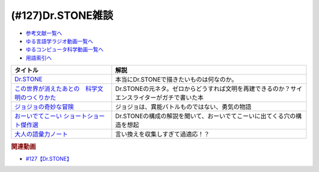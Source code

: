 .. _雑談127参考文献:

.. :ref:`雑談127参考文献 <雑談127参考文献>`

(#127)Dr.STONE雑談
=================================

* `参考文献一覧へ </reference/>`_ 
* `ゆる言語学ラジオ動画一覧へ </videos/yurugengo_radio_list.html>`_ 
* `ゆるコンピュータ科学動画一覧へ </videos/yurucomputer_radio_list.html>`_ 
* `用語索引へ </genindex.html>`_ 

.. raw:: html

  <!--Dr.STONE--><a href="https://www.amazon.co.jp/Dr-STONE-1-%E3%82%B8%E3%83%A3%E3%83%B3%E3%83%97%E3%82%B3%E3%83%9F%E3%83%83%E3%82%AF%E3%82%B9DIGITAL-%E7%A8%B2%E5%9E%A3%E7%90%86%E4%B8%80%E9%83%8E-ebook/dp/B071VV14SF?crid=25I64DUH96W1U&keywords=%E3%83%89%E3%82%AF%E3%82%BF%E3%83%BC%E3%82%B9%E3%83%88%E3%83%BC%E3%83%B3&qid=1653296287&sprefix=dokuta-suto%2Caps%2C207&sr=8-8&linkCode=li1&tag=takaoutputblo-22&linkId=d262da594224a400e329cf4040e087cb&language=ja_JP&ref_=as_li_ss_il" target="_blank"><img border="0" src="//ws-fe.amazon-adsystem.com/widgets/q?_encoding=UTF8&ASIN=B071VV14SF&Format=_SL110_&ID=AsinImage&MarketPlace=JP&ServiceVersion=20070822&WS=1&tag=takaoutputblo-22&language=ja_JP" ></a><img src="https://ir-jp.amazon-adsystem.com/e/ir?t=takaoutputblo-22&language=ja_JP&l=li1&o=9&a=B071VV14SF" width="1" height="1" border="0" alt="" style="border:none !important; margin:0px !important;" />
  <!--ジョジョの奇妙な冒険--><a href="https://www.amazon.co.jp/%E3%82%B8%E3%83%A7%E3%82%B8%E3%83%A7%E3%81%AE%E5%A5%87%E5%A6%99%E3%81%AA%E5%86%92%E9%99%BA-%E7%AC%AC1%E9%83%A8-%E3%83%A2%E3%83%8E%E3%82%AF%E3%83%AD%E7%89%88-1-%E3%82%B8%E3%83%A3%E3%83%B3%E3%83%97%E3%82%B3%E3%83%9F%E3%83%83%E3%82%AF%E3%82%B9DIGITAL-ebook/dp/B009LHC7A4?keywords=%E3%82%B8%E3%83%A7%E3%82%B8%E3%83%A7%E3%81%AE%E5%A5%87%E5%A6%99%E3%81%AA%E5%86%92%E9%99%BA&qid=1653313441&sprefix=%E3%82%B8%E3%83%A7%E3%82%B8%E3%83%A7%E3%81%AE%2Caps%2C176&sr=8-8&linkCode=li1&tag=takaoutputblo-22&linkId=4a5931758c6768a76a38f208dfeeca8c&language=ja_JP&ref_=as_li_ss_il" target="_blank"><img border="0" src="//ws-fe.amazon-adsystem.com/widgets/q?_encoding=UTF8&ASIN=B009LHC7A4&Format=_SL110_&ID=AsinImage&MarketPlace=JP&ServiceVersion=20070822&WS=1&tag=takaoutputblo-22&language=ja_JP" ></a><img src="https://ir-jp.amazon-adsystem.com/e/ir?t=takaoutputblo-22&language=ja_JP&l=li1&o=9&a=B009LHC7A4" width="1" height="1" border="0" alt="" style="border:none !important; margin:0px !important;" />
  <!--この世界が消えたあとの　科学文明のつくりかた--><a href="https://www.amazon.co.jp/%E3%81%93%E3%81%AE%E4%B8%96%E7%95%8C%E3%81%8C%E6%B6%88%E3%81%88%E3%81%9F%E3%81%82%E3%81%A8%E3%81%AE-%E7%A7%91%E5%AD%A6%E6%96%87%E6%98%8E%E3%81%AE%E3%81%A4%E3%81%8F%E3%82%8A%E3%81%8B%E3%81%9F-%E6%B2%B3%E5%87%BA%E6%96%87%E5%BA%AB-%E3%83%AB%E3%82%A4%E3%82%B9%E3%83%BB%E3%83%80%E3%83%BC%E3%83%88%E3%83%8D%E3%83%AB-ebook/dp/B07J5674T6?crid=2G587EJI873YH&keywords=%E3%81%93%E3%81%AE%E4%B8%96%E7%95%8C%E3%81%8C%E6%B6%88%E3%81%88%E3%81%9F%E5%BE%8C%E3%81%AE%E7%A7%91%E5%AD%A6%E6%96%87%E6%98%8E%E3%81%AE%E4%BD%9C%E3%82%8A%E6%96%B9&qid=1653296336&sprefix=%E3%81%93%E3%81%AE%E4%B8%96%E7%95%8C%E3%81%8C%2Caps%2C225&sr=8-1&linkCode=li1&tag=takaoutputblo-22&linkId=dea1f72e0a5b75f2f70948d2c2eaed94&language=ja_JP&ref_=as_li_ss_il" target="_blank"><img border="0" src="//ws-fe.amazon-adsystem.com/widgets/q?_encoding=UTF8&ASIN=B07J5674T6&Format=_SL110_&ID=AsinImage&MarketPlace=JP&ServiceVersion=20070822&WS=1&tag=takaoutputblo-22&language=ja_JP" ></a><img src="https://ir-jp.amazon-adsystem.com/e/ir?t=takaoutputblo-22&language=ja_JP&l=li1&o=9&a=B07J5674T6" width="1" height="1" border="0" alt="" style="border:none !important; margin:0px !important;" />
  <!--おーいでてこーい ショートショート傑作選--><a href="https://www.amazon.co.jp/%E3%81%8A%E3%83%BC%E3%81%84%E3%81%A7%E3%81%A6%E3%81%93%E3%83%BC%E3%81%84-%E3%82%B7%E3%83%A7%E3%83%BC%E3%83%88%E3%82%B7%E3%83%A7%E3%83%BC%E3%83%88%E5%82%91%E4%BD%9C%E9%81%B8-%E8%AC%9B%E8%AB%87%E7%A4%BE%E9%9D%92%E3%81%84%E9%B3%A5%E6%96%87%E5%BA%AB-%E6%98%9F-%E6%96%B0%E4%B8%80/dp/4061485520?&linkCode=li1&tag=takaoutputblo-22&linkId=eae5860cd291a4f49e1ddf8b5211423b&language=ja_JP&ref_=as_li_ss_il" target="_blank"><img border="0" src="//ws-fe.amazon-adsystem.com/widgets/q?_encoding=UTF8&ASIN=4061485520&Format=_SL110_&ID=AsinImage&MarketPlace=JP&ServiceVersion=20070822&WS=1&tag=takaoutputblo-22&language=ja_JP" ></a><img src="https://ir-jp.amazon-adsystem.com/e/ir?t=takaoutputblo-22&language=ja_JP&l=li1&o=9&a=4061485520" width="1" height="1" border="0" alt="" style="border:none !important; margin:0px !important;" />
  <!--大人の語彙力ノート--><a href="https://www.amazon.co.jp/%E5%A4%A7%E4%BA%BA%E3%81%AE%E8%AA%9E%E5%BD%99%E5%8A%9B%E3%83%8E%E3%83%BC%E3%83%88-%E8%AA%B0%E3%81%8B%E3%82%89%E3%82%82%E3%80%8C%E3%81%A7%E3%81%8D%E3%82%8B%EF%BC%81%E3%80%8D%E3%81%A8%E6%80%9D%E3%82%8F%E3%82%8C%E3%82%8B-%E9%BD%8B%E8%97%A4-%E5%AD%9D-ebook/dp/B075FNGLQ4?__mk_ja_JP=%E3%82%AB%E3%82%BF%E3%82%AB%E3%83%8A&crid=1VN7GNC3ND77W&keywords=%E5%A4%A7%E4%BA%BA%E3%81%AE%E8%AA%9E%E5%BD%99%E5%8A%9B%E3%83%8E%E3%83%BC%E3%83%88&qid=1653296403&sprefix=%E5%A4%A7%E4%BA%BA%E3%81%AE%E8%AA%9E%E5%BD%99%E5%8A%9B%E3%83%8E%E3%83%BC%E3%83%88%2Caps%2C214&sr=8-1&linkCode=li1&tag=takaoutputblo-22&linkId=84bcc429fc999b6e45b381f02ffcb954&language=ja_JP&ref_=as_li_ss_il" target="_blank"><img border="0" src="//ws-fe.amazon-adsystem.com/widgets/q?_encoding=UTF8&ASIN=B075FNGLQ4&Format=_SL110_&ID=AsinImage&MarketPlace=JP&ServiceVersion=20070822&WS=1&tag=takaoutputblo-22&language=ja_JP" ></a><img src="https://ir-jp.amazon-adsystem.com/e/ir?t=takaoutputblo-22&language=ja_JP&l=li1&o=9&a=B075FNGLQ4" width="1" height="1" border="0" alt="" style="border:none !important; margin:0px !important;" />

+-------------------------------------------------+----------------------------------------------------------------------------------------------+
|                    タイトル                     |                                             解説                                             |
+=================================================+==============================================================================================+
| `Dr.STONE`_                                     | 本当にDr.STONEで描きたいものは何なのか。                                                     |
+-------------------------------------------------+----------------------------------------------------------------------------------------------+
| `この世界が消えたあとの　科学文明のつくりかた`_ | Dr.STONEの元ネタ。ゼロからどうすれば文明を再建できるのか？サイエンスライターがガチで書いた本 |
+-------------------------------------------------+----------------------------------------------------------------------------------------------+
| `ジョジョの奇妙な冒険`_                         | ジョジョは、異能バトルものではない、勇気の物語                                               |
+-------------------------------------------------+----------------------------------------------------------------------------------------------+
| `おーいでてこーい ショートショート傑作選`_      | Dr.STONEの構成の解説を聞いて、おーいでてこーいに出てくる穴の構造を想起                       |
+-------------------------------------------------+----------------------------------------------------------------------------------------------+
| `大人の語彙力ノート`_                           | 言い換えを収集しすぎて過適応！？                                                             |
+-------------------------------------------------+----------------------------------------------------------------------------------------------+
.. _ジョジョの奇妙な冒険: https://amzn.to/39QDIyw
.. _おーいでてこーい ショートショート傑作選: https://amzn.to/3LERMbB
.. _大人の語彙力ノート: https://amzn.to/3lyecjR
.. _この世界が消えたあとの　科学文明のつくりかた: https://amzn.to/3MAHY3s
.. _Dr.STONE: https://amzn.to/3G86Qxf

.. rubric:: 関連動画
* `#127【Dr.STONE】`_

.. _#127【Dr.STONE】: https://www.youtube.com/watch?v=8hURqVX7sXo


